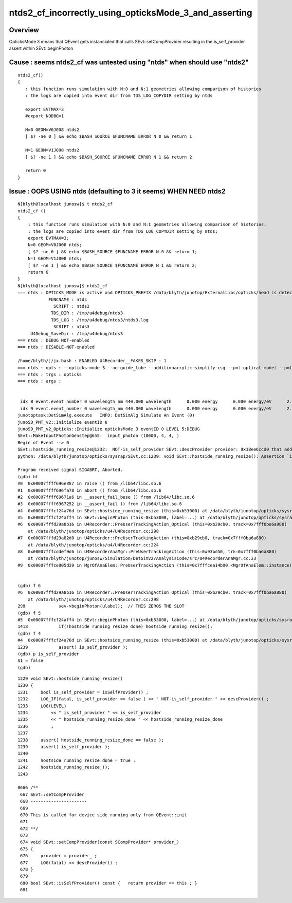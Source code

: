 ntds2_cf_incorrectly_using_opticksMode_3_and_asserting
========================================================

Overview
---------

OpticksMode 3 means that QEvent gets instanciated that calls 
SEvt::setCompProvider resulting in the is_self_provider assert
within SEvt::beginPhoton

Cause : seems ntds2_cf was untested using "ntds" when should use "ntds2" 
---------------------------------------------------------------------------

::

    ntds2_cf()
    {
       : this function runs simulation with N:0 and N:1 geometries allowing comparison of histories
       : the logs are copied into event dir from TDS_LOG_COPYDIR setting by ntds

       export EVTMAX=3
       #export NODBG=1 

       N=0 GEOM=V0J008 ntds2
       [ $? -ne 0 ] && echo $BASH_SOURCE $FUNCNAME ERROR N 0 && return 1

       N=1 GEOM=V1J008 ntds2
       [ $? -ne 1 ] && echo $BASH_SOURCE $FUNCNAME ERROR N 1 && return 2

       return 0
    }


Issue : OOPS USING ntds (defaulting to 3 it seems) WHEN NEED ntds2
---------------------------------------------------------------------

::

    N[blyth@localhost junosw]$ t ntds2_cf    
    ntds2_cf () 
    { 
        : this function runs simulation with N:0 and N:1 geometries allowing comparison of histories;
        : the logs are copied into event dir from TDS_LOG_COPYDIR setting by ntds;
        export EVTMAX=3;
        N=0 GEOM=V0J008 ntds;
        [ $? -ne 0 ] && echo $BASH_SOURCE $FUNCNAME ERROR N 0 && return 1;
        N=1 GEOM=V1J008 ntds;
        [ $? -ne 1 ] && echo $BASH_SOURCE $FUNCNAME ERROR N 1 && return 2;
        return 0
    }
    N[blyth@localhost junosw]$ ntds2_cf
    === ntds : OPTICKS_MODE is active and OPTICKS_PREFIX /data/blyth/junotop/ExternalLibs/opticks/head is detected
                FUNCNAME : ntds 
                  SCRIPT : ntds3 
                 TDS_DIR : /tmp/u4debug/ntds3 
                 TDS_LOG : /tmp/u4debug/ntds3/ntds3.log 
                  SCRIPT : ntds3 
         U4Debug_SaveDir : /tmp/u4debug/ntds3 
    === ntds : DEBUG NOT-enabled
    === ntds : DISABLE-NOT-enabled

    /home/blyth/j/jx.bash : ENABLED U4Recorder__FAKES_SKIP : 1
    === ntds : opts : --opticks-mode 3 --no-guide_tube --additionacrylic-simplify-csg --pmt-optical-model --pmt-unnatural-geometry --evtmax 3 --opticks-anamgr --no-anamgr-normal --no-anamgr-genevt --no-anamgr-edm-v2 --no-anamgr-grdm --no-anamgr-deposit --no-anamgr-deposit-tt --no-anamgr-interesting-process --no-anamgr-optical-parameter --no-anamgr-timer
    === ntds : trgs : opticks
    === ntds : args :


     idx 8 event.event_number 0 wavelength_nm 440.000 wavelength      0.000 energy      0.000 energy/eV      2.818
     idx 9 event.event_number 0 wavelength_nm 440.000 wavelength      0.000 energy      0.000 energy/eV      2.818
    junotoptask:DetSimAlg.execute   INFO: DetSimAlg Simulate An Event (0) 
    junoSD_PMT_v2::Initialize eventID 0
    junoSD_PMT_v2_Opticks::Initialize opticksMode 3 eventID 0 LEVEL 5:DEBUG
    SEvt::MakeInputPhotonGenstep@655:  input_photon (10000, 4, 4, )
    Begin of Event --> 0
    SEvt::hostside_running_resize@1232:  NOT-is_self_provider SEvt::descProvider provider: 0x18ee6ccd0 that address is: another object
    python: /data/blyth/junotop/opticks/sysrap/SEvt.cc:1239: void SEvt::hostside_running_resize(): Assertion `is_self_provider' failed.

    Program received signal SIGABRT, Aborted.
    (gdb) bt
    #0  0x00007ffff696e387 in raise () from /lib64/libc.so.6
    #1  0x00007ffff696fa78 in abort () from /lib64/libc.so.6
    #2  0x00007ffff69671a6 in __assert_fail_base () from /lib64/libc.so.6
    #3  0x00007ffff6967252 in __assert_fail () from /lib64/libc.so.6
    #4  0x00007fffcf24a76d in SEvt::hostside_running_resize (this=0xb53000) at /data/blyth/junotop/opticks/sysrap/SEvt.cc:1239
    #5  0x00007fffcf24aff4 in SEvt::beginPhoton (this=0xb53000, label=...) at /data/blyth/junotop/opticks/sysrap/SEvt.cc:1418
    #6  0x00007fffd29a8b16 in U4Recorder::PreUserTrackingAction_Optical (this=0xb29cb0, track=0x7fff0ba6a880)
        at /data/blyth/junotop/opticks/u4/U4Recorder.cc:298
    #7  0x00007fffd29a82d0 in U4Recorder::PreUserTrackingAction (this=0xb29cb0, track=0x7fff0ba6a880)
        at /data/blyth/junotop/opticks/u4/U4Recorder.cc:224
    #8  0x00007fffcddef9d6 in U4RecorderAnaMgr::PreUserTrackingAction (this=0x93bd50, trk=0x7fff0ba6a880)
        at /data/blyth/junotop/junosw/Simulation/DetSimV2/AnalysisCode/src/U4RecorderAnaMgr.cc:33
    #9  0x00007fffce805d39 in MgrOfAnaElem::PreUserTrackingAction (this=0x7fffcea14b00 <MgrOfAnaElem::instance()::s_mg


    (gdb) f 6
    #6  0x00007fffd29a8b16 in U4Recorder::PreUserTrackingAction_Optical (this=0xb29cb0, track=0x7fff0ba6a880)
        at /data/blyth/junotop/opticks/u4/U4Recorder.cc:298
    298	            sev->beginPhoton(ulabel);  // THIS ZEROS THE SLOT 
    (gdb) f 5
    #5  0x00007fffcf24aff4 in SEvt::beginPhoton (this=0xb53000, label=...) at /data/blyth/junotop/opticks/sysrap/SEvt.cc:1418
    1418	    if(!hostside_running_resize_done) hostside_running_resize(); 
    (gdb) f 4
    #4  0x00007fffcf24a76d in SEvt::hostside_running_resize (this=0xb53000) at /data/blyth/junotop/opticks/sysrap/SEvt.cc:1239
    1239	    assert( is_self_provider ); 
    (gdb) p is_self_provider
    $1 = false
    (gdb) 


::

    1229 void SEvt::hostside_running_resize()
    1230 {
    1231     bool is_self_provider = isSelfProvider() ;
    1232     LOG_IF(fatal, is_self_provider == false ) << " NOT-is_self_provider " << descProvider() ;
    1233     LOG(LEVEL)
    1234         << " is_self_provider " << is_self_provider
    1235         << " hostside_running_resize_done " << hostside_running_resize_done
    1236         ;
    1237 
    1238     assert( hostside_running_resize_done == false );
    1239     assert( is_self_provider );
    1240 
    1241     hostside_running_resize_done = true ;
    1242     hostside_running_resize_();
    1243 

    0666 /**
     667 SEvt::setCompProvider
     668 ----------------------
     669 
     670 This is called for device side running only from QEvent::init
     671 
     672 **/
     673 
     674 void SEvt::setCompProvider(const SCompProvider* provider_)
     675 {
     676     provider = provider_ ;
     677     LOG(fatal) << descProvider() ;
     678 }
     679 
     680 bool SEvt::isSelfProvider() const {   return provider == this ; }
     681 




